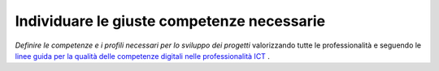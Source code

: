 Individuare le giuste competenze necessarie
===========================================

\ *Definire le competenze e i profili necessari per lo 
sviluppo dei progetti*\  valorizzando tutte le professionalità
e seguendo le  `linee guida per la qualità delle competenze digitali nelle professionalità ICT <http://open.gov.it/wp-content/uploads/2017/05/professioni-ICT.pdf>`__  .

.. discourse::
   :topic_identifier: 4138

